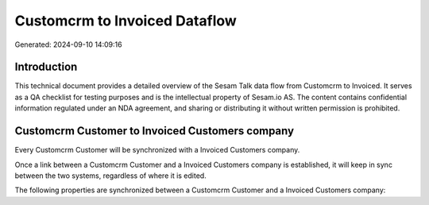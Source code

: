 ==============================
Customcrm to Invoiced Dataflow
==============================

Generated: 2024-09-10 14:09:16

Introduction
------------

This technical document provides a detailed overview of the Sesam Talk data flow from Customcrm to Invoiced. It serves as a QA checklist for testing purposes and is the intellectual property of Sesam.io AS. The content contains confidential information regulated under an NDA agreement, and sharing or distributing it without written permission is prohibited.

Customcrm Customer to Invoiced Customers company
------------------------------------------------
Every Customcrm Customer will be synchronized with a Invoiced Customers company.

Once a link between a Customcrm Customer and a Invoiced Customers company is established, it will keep in sync between the two systems, regardless of where it is edited.

The following properties are synchronized between a Customcrm Customer and a Invoiced Customers company:

.. list-table::
   :header-rows: 1

   * - Customcrm Customer Property
     - Invoiced Customers company Property
     - Invoiced Data Type

